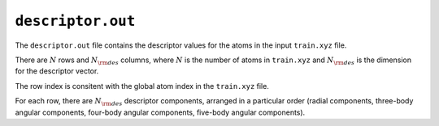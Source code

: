 .. _nep_descriptor_out:
.. index::
   single: descriptor.out (output file)

``descriptor.out``
==================

The ``descriptor.out`` file contains the descriptor values for the atoms in the input ``train.xyz`` file.

There are :math:`N` rows and :math:`N_{\rm des}` columns, where :math:`N` is the number of atoms in ``train.xyz`` and :math:`N_{\rm des}` is the dimension for the descriptor vector.

The row index is consitent with the global atom index in the ``train.xyz`` file.

For each row, there are :math:`N_{\rm des}` descriptor components, arranged in a particular order (radial components, three-body angular components, four-body angular components, five-body angular components).